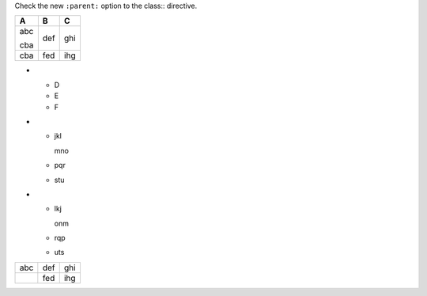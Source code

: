 Check the new ``:parent:`` option to the class:: directive.

.. perl:: 
   sub red    { ".. class:: red\n   :parent:\n\n$_[0]" }

.. list-table::
   :header-rows: 1

   * - .. class:: yellow
          :parent:

       A
     - B
     - C
   * - .. class:: red
          :parent:

       abc

       .. class:: blue
          :parent:

       cba
     - def
     - ghi
   * - .. class:: yellow

       cba
     - fed
     - ihg

* - D
  - E
  - F
* - .. class:: red
       :parent:

    jkl

    mno
  - pqr
  - stu
* - .. class:: yellow

    lkj

    onm
  - rqp
  - uts

====================== ============ =============
  abc                   .. class::   ghi
                           yellow
                           :parent:

                        def
.. perl::  red('cba')   fed          ihg
====================== ============ =============


.. raw:: html
   :head:

   <style type="text/css">
   .red    { background:red }
   .yellow { background:yellow }
   </style>
